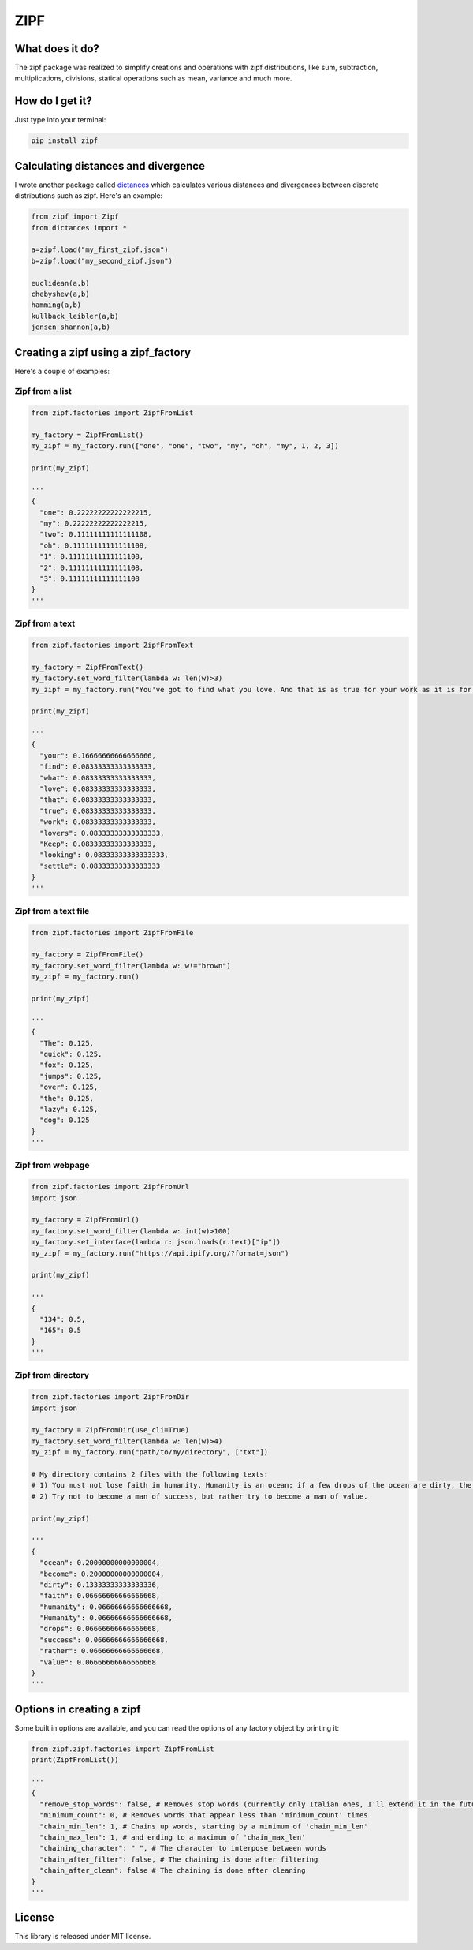 ====
ZIPF
====

|travis| |coveralls| |sonar_quality| |sonar_maintainability| |code_climate_maintainability| |pip|

--------------------------------------
What does it do?
--------------------------------------
The zipf package was realized to simplify creations and operations with zipf distributions, like sum, subtraction, multiplications, divisions, statical operations such as mean, variance and much more.

--------------------------------------
How do I get it?
--------------------------------------
Just type into your terminal:

.. code:: shell

    pip install zipf


--------------------------------------
Calculating distances and divergence
--------------------------------------
I wrote another package called `dictances`_ which calculates various distances and divergences between discrete distributions such as zipf. Here's an example:

.. code:: python

    from zipf import Zipf
    from dictances import *

    a=zipf.load("my_first_zipf.json")
    b=zipf.load("my_second_zipf.json")

    euclidean(a,b)
    chebyshev(a,b)
    hamming(a,b)
    kullback_leibler(a,b)
    jensen_shannon(a,b)

--------------------------------------
Creating a zipf using a zipf_factory
--------------------------------------
Here's a couple of examples:

Zipf from a list
-------------------------
.. code:: python

    from zipf.factories import ZipfFromList

    my_factory = ZipfFromList()
    my_zipf = my_factory.run(["one", "one", "two", "my", "oh", "my", 1, 2, 3])

    print(my_zipf)

    '''
    {
      "one": 0.22222222222222215,
      "my": 0.22222222222222215,
      "two": 0.11111111111111108,
      "oh": 0.11111111111111108,
      "1": 0.11111111111111108,
      "2": 0.11111111111111108,
      "3": 0.11111111111111108
    }
    '''


Zipf from a text
-------------------------
.. code:: python

    from zipf.factories import ZipfFromText

    my_factory = ZipfFromText()
    my_factory.set_word_filter(lambda w: len(w)>3)
    my_zipf = my_factory.run("You've got to find what you love. And that is as true for your work as it is for your lovers … Keep looking. Don't settle.")

    print(my_zipf)

    '''
    {
      "your": 0.16666666666666666,
      "find": 0.08333333333333333,
      "what": 0.08333333333333333,
      "love": 0.08333333333333333,
      "that": 0.08333333333333333,
      "true": 0.08333333333333333,
      "work": 0.08333333333333333,
      "lovers": 0.08333333333333333,
      "Keep": 0.08333333333333333,
      "looking": 0.08333333333333333,
      "settle": 0.08333333333333333
    }
    '''


Zipf from a text file
-------------------------
.. code:: python

    from zipf.factories import ZipfFromFile

    my_factory = ZipfFromFile()
    my_factory.set_word_filter(lambda w: w!="brown")
    my_zipf = my_factory.run()

    print(my_zipf)

    '''
    {
      "The": 0.125,
      "quick": 0.125,
      "fox": 0.125,
      "jumps": 0.125,
      "over": 0.125,
      "the": 0.125,
      "lazy": 0.125,
      "dog": 0.125
    }
    '''


Zipf from webpage
-------------------------
.. code:: python

    from zipf.factories import ZipfFromUrl
    import json

    my_factory = ZipfFromUrl()
    my_factory.set_word_filter(lambda w: int(w)>100)
    my_factory.set_interface(lambda r: json.loads(r.text)["ip"])
    my_zipf = my_factory.run("https://api.ipify.org/?format=json")

    print(my_zipf)

    '''
    {
      "134": 0.5,
      "165": 0.5
    }
    '''


Zipf from directory
-------------------------
.. code:: python

    from zipf.factories import ZipfFromDir
    import json

    my_factory = ZipfFromDir(use_cli=True)
    my_factory.set_word_filter(lambda w: len(w)>4)
    my_zipf = my_factory.run("path/to/my/directory", ["txt"])

    # My directory contains 2 files with the following texts:
    # 1) You must not lose faith in humanity. Humanity is an ocean; if a few drops of the ocean are dirty, the ocean does not become dirty.
    # 2) Try not to become a man of success, but rather try to become a man of value.

    print(my_zipf)

    '''
    {
      "ocean": 0.20000000000000004,
      "become": 0.20000000000000004,
      "dirty": 0.13333333333333336,
      "faith": 0.06666666666666668,
      "humanity": 0.06666666666666668,
      "Humanity": 0.06666666666666668,
      "drops": 0.06666666666666668,
      "success": 0.06666666666666668,
      "rather": 0.06666666666666668,
      "value": 0.06666666666666668
    }
    '''

--------------------------------------
Options in creating a zipf
--------------------------------------

Some built in options are available, and you can read the options of any factory object by printing it:

.. code:: python

    from zipf.zipf.factories import ZipfFromList
    print(ZipfFromList())

    '''
    {
      "remove_stop_words": false, # Removes stop words (currently only Italian ones, I'll extend it in the future if needed)
      "minimum_count": 0, # Removes words that appear less than 'minimum_count' times
      "chain_min_len": 1, # Chains up words, starting by a minimum of 'chain_min_len'
      "chain_max_len": 1, # and ending to a maximum of 'chain_max_len'
      "chaining_character": " ", # The character to interpose between words
      "chain_after_filter": false, # The chaining is done after filtering
      "chain_after_clean": false # The chaining is done after cleaning
    }
    '''

--------------------------------------
License
--------------------------------------
This library is released under MIT license.

.. |travis| image:: https://travis-ci.org/LucaCappelletti94/zipf.png
   :target: https://travis-ci.org/LucaCappelletti94/zipf

.. |coveralls| image:: https://coveralls.io/repos/github/LucaCappelletti94/zipf/badge.svg?branch=master
    :target: https://coveralls.io/github/LucaCappelletti94/zipf

.. |sonar_quality| image:: https://sonarcloud.io/api/project_badges/measure?project=zipf.lucacappelletti&metric=alert_status
    :target: https://sonarcloud.io/dashboard/index/zipf.lucacappelletti

.. |sonar_maintainability| image:: https://sonarcloud.io/api/project_badges/measure?project=zipf.lucacappelletti&metric=sqale_rating
    :target: https://sonarcloud.io/dashboard/index/zipf.lucacappelletti

.. |pip| image:: https://badge.fury.io/py/zipf.svg
    :target: https://badge.fury.io/py/zipf

.. |code_climate_maintainability| image:: https://api.codeclimate.com/v1/badges/c758496736a2c9cecbff/maintainability
   :target: https://codeclimate.com/github/LucaCappelletti94/zipf/maintainability
   :alt: Maintainability

.. _dictances: https://github.com/LucaCappelletti94/dictances